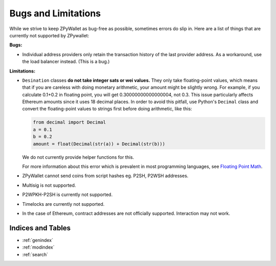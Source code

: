 Bugs and Limitations
--------------------
While we strive to keep ZPyWallet as bug-free as possible, sometimes errors do slip in. Here are a list of things that are currently not supported by ZPywallet:

**Bugs:**

- Individual address providers only retain the transaction history of the last provider address. As a workaround, use the load balancer
  instead. (This is a bug.)

**Limitations:**

- ``Desination`` classes **do not take integer sats or wei values.** They only take floating-point values, which means that if you are careless
  with doing monetary arithmetic, your amount might be slightly wrong. For example, if you calculate 0.1+0.2 in floating point, you will get
  0.30000000000000004, not 0.3. This issue particularly affects Ethereum amounts since it uses 18 decimal places. In order to avoid this pitfall,
  use Python's ``Decimal`` class and convert the floating-point values to strings first before doing arithmetic, like this:

  .. code-block:: python

      from decimal import Decimal
      a = 0.1
      b = 0.2
      amount = float(Decimal(str(a)) + Decimal(str(b)))

  We do not currently provide helper functions for this.

  For more information about this error which is prevalent in most programming languages, see `Floating Point Math <https://0.30000000000000004.com/>`_.

- ZPyWallet cannot send coins from script hashes eg. P2SH, P2WSH addresses.

- Multisig is not supported.

- P2WPKH-P2SH is currently not supported.

- Timelocks are currently not supported.

- In the case of Ethereum, contract addresses are not officially supported. Interaction may not work.

Indices and Tables
==================
* :ref:`genindex`
* :ref:`modindex`
* :ref:`search`

